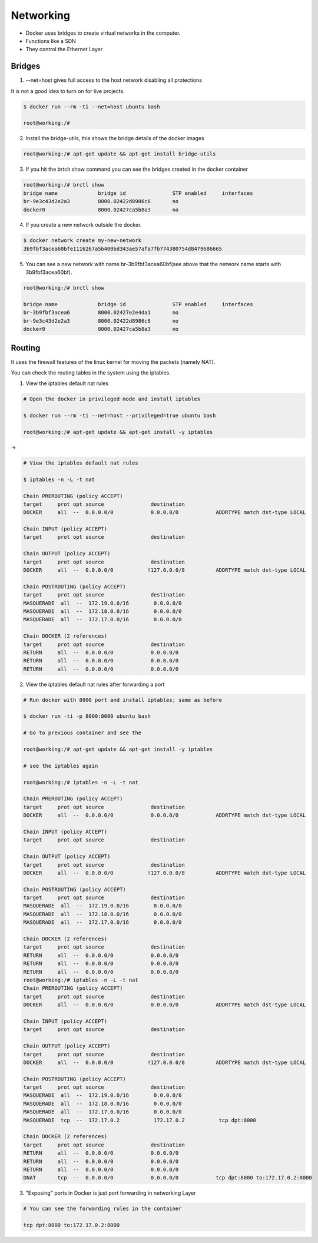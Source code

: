 Networking
===========

-  Docker uses bridges to create virtual networks in the computer.
-  Functions like a SDN
-  They control the Ethernet Layer

Bridges
------------------

1. --net=host gives full access to the host network disabling all protections

It is not a good idea to turn on for live projects.

.. code-block:: bash

    $ docker run --rm -ti --net=host ubuntu bash

    root@working:/#

2. Install the bridge-utils, this shows the bridge details of the docker images

.. code-block:: bash

    root@working:/# apt-get update && apt-get install bridge-utils

3. If you hit the brtch show command you can see the bridges created in the docker container

.. code-block:: bash

    root@working:/# brctl show
    bridge name             bridge id               STP enabled     interfaces
    br-9e3c43d2e2a3         8000.02422d8986c6       no
    docker0                 8000.02427ca5b8a3       no

4. If you create a new network outside the docker.

.. code-block:: bash

    $ docker network create my-new-network
    3b9fbf3acea60bfe1116267a5b400bd343ae57afa7fb774380754d8479686665

5. You can see a new network with name br-3b9fbf3acea60bf(see above that the network name starts with 3b9fbf3acea60bf).

.. code-block:: bash

    root@working:/# brctl show

    bridge name             bridge id               STP enabled     interfaces
    br-3b9fbf3acea6         8000.02427e2e4da1       no
    br-9e3c43d2e2a3         8000.02422d8986c6       no
    docker0                 8000.02427ca5b8a3       no

Routing
--------

It uses the firewall features of the linux kernel for moving the packets (namely NAT).

You can check the routing tables in the system using the iptables.

1. View the iptables default nat rules


.. code-block:: bash

    # Open the docker in privileged mode and install iptables

    $ docker run --rm -ti --net=host --privileged=true ubuntu bash

    root@working:/# apt-get update && apt-get install -y iptables


->

.. code-block:: bash

    # View the iptables default nat rules

    $ iptables -n -L -t nat

    Chain PREROUTING (policy ACCEPT)
    target     prot opt source               destination         
    DOCKER     all  --  0.0.0.0/0            0.0.0.0/0            ADDRTYPE match dst-type LOCAL

    Chain INPUT (policy ACCEPT)
    target     prot opt source               destination         

    Chain OUTPUT (policy ACCEPT)
    target     prot opt source               destination         
    DOCKER     all  --  0.0.0.0/0           !127.0.0.0/8          ADDRTYPE match dst-type LOCAL

    Chain POSTROUTING (policy ACCEPT)
    target     prot opt source               destination         
    MASQUERADE  all  --  172.19.0.0/16        0.0.0.0/0           
    MASQUERADE  all  --  172.18.0.0/16        0.0.0.0/0           
    MASQUERADE  all  --  172.17.0.0/16        0.0.0.0/0           

    Chain DOCKER (2 references)
    target     prot opt source               destination         
    RETURN     all  --  0.0.0.0/0            0.0.0.0/0           
    RETURN     all  --  0.0.0.0/0            0.0.0.0/0           
    RETURN     all  --  0.0.0.0/0            0.0.0.0/0 

2. View the iptables default nat rules after forwarding a port

.. code-block:: bash

    # Run docker with 8000 port and install iptables; same as before

    $ docker run -ti -p 8000:8000 ubuntu bash

    # Go to previous container and see the 

    root@working:/# apt-get update && apt-get install -y iptables

    # see the iptables again
    
    root@working:/# iptables -n -L -t nat                               
    
    Chain PREROUTING (policy ACCEPT)
    target     prot opt source               destination         
    DOCKER     all  --  0.0.0.0/0            0.0.0.0/0            ADDRTYPE match dst-type LOCAL

    Chain INPUT (policy ACCEPT)
    target     prot opt source               destination         

    Chain OUTPUT (policy ACCEPT)
    target     prot opt source               destination         
    DOCKER     all  --  0.0.0.0/0           !127.0.0.0/8          ADDRTYPE match dst-type LOCAL

    Chain POSTROUTING (policy ACCEPT)
    target     prot opt source               destination         
    MASQUERADE  all  --  172.19.0.0/16        0.0.0.0/0           
    MASQUERADE  all  --  172.18.0.0/16        0.0.0.0/0           
    MASQUERADE  all  --  172.17.0.0/16        0.0.0.0/0           

    Chain DOCKER (2 references)
    target     prot opt source               destination         
    RETURN     all  --  0.0.0.0/0            0.0.0.0/0           
    RETURN     all  --  0.0.0.0/0            0.0.0.0/0           
    RETURN     all  --  0.0.0.0/0            0.0.0.0/0           
    root@working:/# iptables -n -L -t nat
    Chain PREROUTING (policy ACCEPT)
    target     prot opt source               destination         
    DOCKER     all  --  0.0.0.0/0            0.0.0.0/0            ADDRTYPE match dst-type LOCAL

    Chain INPUT (policy ACCEPT)
    target     prot opt source               destination         

    Chain OUTPUT (policy ACCEPT)
    target     prot opt source               destination         
    DOCKER     all  --  0.0.0.0/0           !127.0.0.0/8          ADDRTYPE match dst-type LOCAL

    Chain POSTROUTING (policy ACCEPT)
    target     prot opt source               destination         
    MASQUERADE  all  --  172.19.0.0/16        0.0.0.0/0           
    MASQUERADE  all  --  172.18.0.0/16        0.0.0.0/0           
    MASQUERADE  all  --  172.17.0.0/16        0.0.0.0/0           
    MASQUERADE  tcp  --  172.17.0.2           172.17.0.2           tcp dpt:8000

    Chain DOCKER (2 references)
    target     prot opt source               destination         
    RETURN     all  --  0.0.0.0/0            0.0.0.0/0           
    RETURN     all  --  0.0.0.0/0            0.0.0.0/0           
    RETURN     all  --  0.0.0.0/0            0.0.0.0/0           
    DNAT       tcp  --  0.0.0.0/0            0.0.0.0/0            tcp dpt:8000 to:172.17.0.2:8000

3. "Exposing" ports in Docker is just port forwarding in networking Layer
    
.. code-block:: bash

    # You can see the forwarding rules in the container

    tcp dpt:8000 to:172.17.0.2:8000
